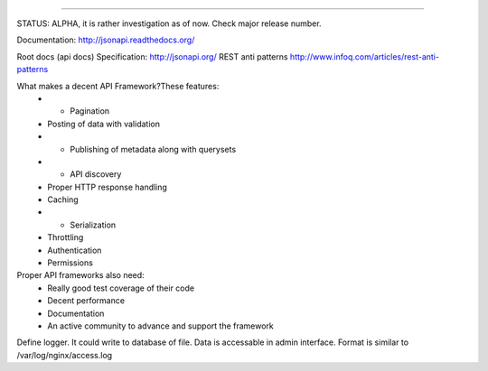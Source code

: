 .. image:: http://jsonapi.org/images/jsonapi@0.7x.png
    :alt: json:api

========

.. image:: https://travis-ci.org/pavlov99/jsonapi.png
    :target: https://travis-ci.org/pavlov99/jsonapi
    :alt: Build Status

.. image:: https://coveralls.io/repos/pavlov99/jsonapi/badge.png
    :target: https://coveralls.io/r/pavlov99/jsonapi
    :alt: Coverage Status

.. image:: https://pypip.in/v/jsonapi/badge.png
    :target: https://crate.io/packages/jsonapi
    :alt: Version

.. image:: https://pypip.in/d/jsonapi/badge.png
    :target: https://crate.io/packages/jsonapi
    :alt: Downloads

.. image:: https://pypip.in/format/jsonapi/badge.png
    :target: https://pypi.python.org/pypi/jsonapi/
    :alt: Download format


.. image:: https://pypip.in/license/jsonapi/badge.png
    :target: https://pypi.python.org/pypi/jsonapi/
    :alt: License


STATUS: ALPHA, it is rather investigation as of now. Check major release number.

Documentation: http://jsonapi.readthedocs.org/

Root docs (api docs)
Specification: http://jsonapi.org/
REST anti patterns http://www.infoq.com/articles/rest-anti-patterns

What makes a decent API Framework?These features:
    * + Pagination
    * Posting of data with validation
    * + Publishing of metadata along with querysets
    * + API discovery
    * Proper HTTP response handling
    * Caching
    * + Serialization
    * Throttling
    * Authentication
    * Permissions
      
Proper API frameworks also need:
    * Really good test coverage of their code
    * Decent performance
    * Documentation
    * An active community to advance and support the framework


Define logger. It could write to database of file. Data is accessable in admin interface. Format is similar to /var/log/nginx/access.log
